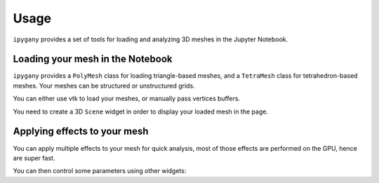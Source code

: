 .. _usage-section:

Usage
=====

``ipygany`` provides a set of tools for loading and analyzing 3D meshes in the Jupyter Notebook.

Loading your mesh in the Notebook
---------------------------------

``ipygany`` provides a ``PolyMesh`` class for loading triangle-based meshes, and a ``TetraMesh`` class for tetrahedron-based meshes.
Your meshes can be structured or unstructured grids.

You can either use vtk to load your meshes, or manually pass vertices buffers.

You need to create a 3D ``Scene`` widget in order to display your loaded mesh in the page.

.. jupyter-execute::

    import os
    raise RuntimeError(os.getcwd())

    from ipygany import Scene, PolyMesh

    mesh = PolyMesh.from_vtk('source/assets/fastscapelib_topo.vtk')
    mesh.default_color = 'gray'

    scene = Scene([mesh])
    scene


Applying effects to your mesh
-----------------------------

You can apply multiple effects to your mesh for quick analysis, most of those effects are performed on the GPU, hence are super fast.

.. jupyter-execute::

    from ipygany import IsoColor, Warp

    colored_mesh = IsoColor(mesh, input='H', min=0., max=1003.)
    warped_mesh = Warp(colored_mesh, input=(0, 0, ('H', 'X1')), warp_factor=0.)

    scene2 = Scene([warped_mesh])
    scene2


You can then control some parameters using other widgets:

.. jupyter-execute::

    from ipywidgets import FloatSlider, jslink

    warp_slider = FloatSlider(value=0., min=0., max=3.)

    jslink((warped_mesh, 'factor'), (warp_slider, 'value'))

    warp_slider
